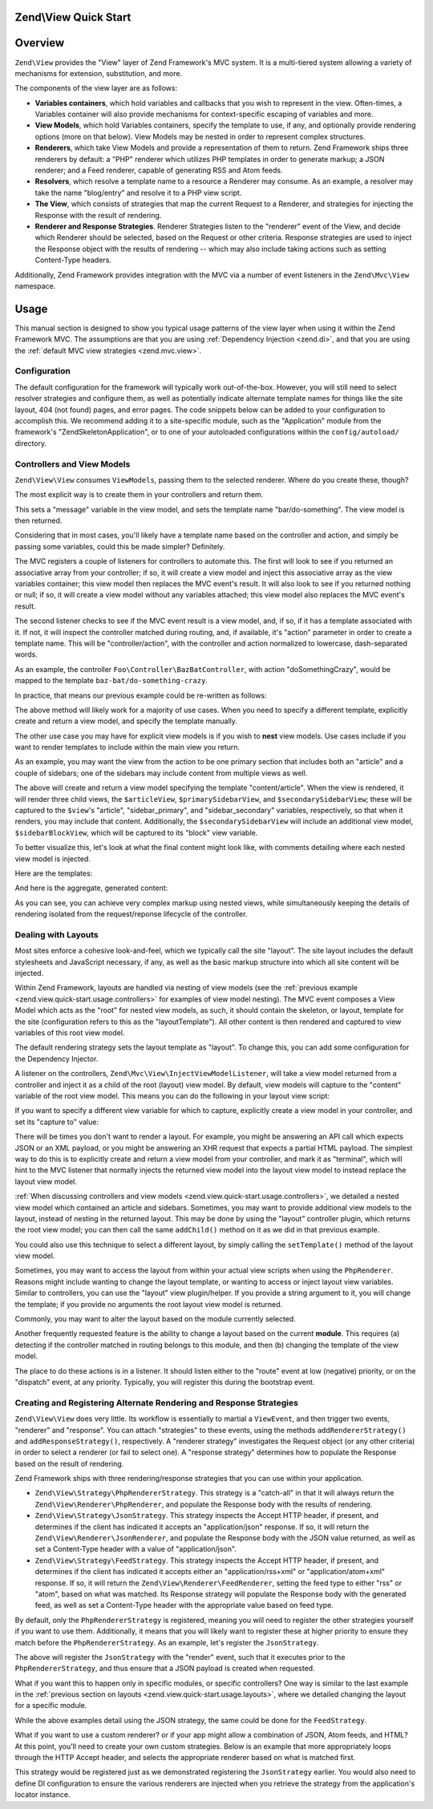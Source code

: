 .. _zend.view.quick-start:

Zend\\View Quick Start
======================

.. _zend.view.quick-start.intro:

Overview
========

``Zend\View`` provides the "View" layer of Zend Framework's MVC system. It is a multi-tiered system allowing a
variety of mechanisms for extension, substitution, and more.

The components of the view layer are as follows:

- **Variables containers**, which hold variables and callbacks that you wish to represent in the view. Often-times,
  a Variables container will also provide mechanisms for context-specific escaping of variables and more.

- **View Models**, which hold Variables containers, specify the template to use, if any, and optionally provide
  rendering options (more on that below). View Models may be nested in order to represent complex structures.

- **Renderers**, which take View Models and provide a representation of them to return. Zend Framework ships three
  renderers by default: a "PHP" renderer which utilizes PHP templates in order to generate markup; a JSON renderer;
  and a Feed renderer, capable of generating RSS and Atom feeds.

- **Resolvers**, which resolve a template name to a resource a Renderer may consume. As an example, a resolver may
  take the name "blog/entry" and resolve it to a PHP view script.

- **The View**, which consists of strategies that map the current Request to a Renderer, and strategies for
  injecting the Response with the result of rendering.

- **Renderer and Response Strategies**. Renderer Strategies listen to the "renderer" event of the View, and decide
  which Renderer should be selected, based on the Request or other criteria. Response strategies are used to inject
  the Response object with the results of rendering -- which may also include taking actions such as setting
  Content-Type headers.

Additionally, Zend Framework provides integration with the MVC via a number of event listeners in the
``Zend\Mvc\View`` namespace.

.. _zend.view.quick-start.usage:

Usage
=====

This manual section is designed to show you typical usage patterns of the view layer when using it within the Zend
Framework MVC. The assumptions are that you are using :ref:`Dependency Injection <zend.di>`, and that you are using
the :ref:`default MVC view strategies <zend.mvc.view>`.

.. _zend.view.quick-start.usage.config:

Configuration
-------------

The default configuration for the framework will typically work out-of-the-box. However, you will still need to
select resolver strategies and configure them, as well as potentially indicate alternate template names for things
like the site layout, 404 (not found) pages, and error pages. The code snippets below can be added to your
configuration to accomplish this. We recommend adding it to a site-specific module, such as the "Application"
module from the framework's "ZendSkeletonApplication", or to one of your autoloaded configurations within the
``config/autoload/`` directory.

.. code-block:: php
   :linenos:

   return array(
       'di' => array(
           'instance' => array(
           // The above lines will likely already be present; it's the following
           // definitions that you will want to ensure are present within the DI
           // instance configuration.

               // Setup the View layer
               // This sets up an "AggregateResolver", which allows you to have
               // multiple template resolution strategies. We recommend using the
               // TemplateMapResolver as the primary solution, with the
               // TemplatePathStack as a backup.
               'Zend\View\Resolver\AggregateResolver' => array(
                   'injections' => array(
                       'Zend\View\Resolver\TemplateMapResolver',
                       'Zend\View\Resolver\TemplatePathStack',
                   ),
               ),

               // The TemplateMapResolver allows you to directly map template names
               // to specific templates. The following map would provide locations
               // for a "home" template, as well as for the "site/layout",
               // "site/error", and "site/404" templates, resolving them to view
               // scripts in this module.
               'Zend\View\Resolver\TemplateMapResolver' => array(
                   'parameters' => array(
                       'map'  => array(
                           'home'        => __DIR__ . '/../view/home.phtml',
                           'site/layout' => __DIR__ . '/../view/site/layout.phtml',
                           'site/error'  => __DIR__ . '/../view/site/error.phtml',
                           'site/404'    => __DIR__ . '/../view/site/404.phtml',
                       ),
                   ),
               ),

               // The TemplatePathStack takes an array of directories. Directories
               // are then searched in LIFO order (it's a stack) for the requested
               // view script. This is a nice solution for rapid application
               // development, but potentially introduces performance expense in
               // production due to the number of stat calls necessary.
               //
               // The following maps adds an entry pointing to the view directory
               // of the current module. Make sure your keys differ between modules
               // to ensure that they are not overwritten!
               'Zend\View\Resolver\TemplatePathStack' => array(
                   'parameters' => array(
                       'paths'  => array(
                           'application' => __DIR__ . '/../view',
                       ),
                   ),
               ),

               // We'll now define the PhpRenderer, and inject it with the
               // AggregateResolver we defined earlier. By default, the MVC layer
               // registers a rendering strategy that uses the PhpRenderer.
               'Zend\View\Renderer\PhpRenderer' => array(
                   'parameters' => array(
                       'resolver' => 'Zend\View\Resolver\AggregateResolver',
                   ),
               ),

               // By default, the MVC's default rendering strategy uses the
               // template name "layout" for the site layout. Let's tell it to use
               // "site/layout" (which we mapped via the TemplateMapResolver,
               // above).
               'Zend\Mvc\View\DefaultRenderingStrategy' => array(
                   'parameters' => array(
                       'layoutTemplate' => 'site/layout',
                   ),
               ),

               // By default, the MVC registers an "exception strategy", which is
               // triggered when a requested action raises an exception; it creates
               // a custom view model that wraps the exception, and selects a
               // template. This template is "error" by default; let's change it to
               // "site/error" (which we mapped via the TemplateMapResolver,
               // above).
               //
               // Additionally, we'll tell it that we want to display an exception
               // stack trace; you'll likely want to disable this by default.
               'Zend\Mvc\View\ExceptionStrategy' => array(
                   'parameters' => array(
                       'displayExceptions' => true,
                       'exceptionTemplate' => 'site/error',
                   ),
               ),

               // Another strategy the MVC registers by default is a "route not
               // found" strategy. Basically, this gets triggered if (a) no route
               // matches the current request, (b) the controller specified in the
               // route match cannot be found in the locator, (c) the controller
               // specified in the route match does not implement the DispatchableInterface
               // interface, or (d) if a response from a controller sets the
               // response status to 404.
               //
               // The default template used in such situations is "error", just
               // like the exception strategy. Let's tell it to use the "site/404"
               // template, (which we mapped via the TemplateMapResolver, above).
               //
               // You can opt in to inject the reason for a 404 situation; see the
               // various Application::ERROR_* constants for a list of values.
               // Additionally, a number of 404 situations derive from exceptions
               // raised during routing or dispatching. You can opt-in to display
               // these.
               'Zend\Mvc\View\RouteNotFoundStrategy' => array(
                   'parameters' => array(
                       'displayExceptions'     => true,
                       'displayNotFoundReason' => true,
                       'notFoundTemplate'      => 'site/404',
                   ),
               ),
           ),
       ),
   );

.. _zend.view.quick-start.usage.controllers:

Controllers and View Models
---------------------------

``Zend\View\View`` consumes ``ViewModels``, passing them to the selected renderer. Where do you create these,
though?

The most explicit way is to create them in your controllers and return them.

.. code-block:: php
   :linenos:

   namespace Foo\Controller;

   use Zend\Mvc\Controller\AbstractActionController;
   use Zend\View\Model\ViewModel;

   class BarController extends AbstractActionController
   {
       public function doSomethingAction()
       {
           $view = new ViewModel(array(
               'message' => 'Hello world',
           ));
           $view->setTemplate('bar/do-something');
           return $view;
       }
   }

This sets a "message" variable in the view model, and sets the template name "bar/do-something". The view model is
then returned.

Considering that in most cases, you'll likely have a template name based on the controller and action, and simply
be passing some variables, could this be made simpler? Definitely.

The MVC registers a couple of listeners for controllers to automate this. The first will look to see if you
returned an associative array from your controller; if so, it will create a view model and inject this associative
array as the view variables container; this view model then replaces the MVC event's result. It will also look to
see if you returned nothing or null; if so, it will create a view model without any variables attached; this view
model also replaces the MVC event's result.

The second listener checks to see if the MVC event result is a view model, and, if so, if it has a template
associated with it. If not, it will inspect the controller matched during routing, and, if available, it's "action"
parameter in order to create a template name. This will be "controller/action", with the controller and action
normalized to lowercase, dash-separated words.

As an example, the controller ``Foo\Controller\BazBatController``, with action "doSomethingCrazy", would be mapped
to the template ``baz-bat/do-something-crazy``.

In practice, that means our previous example could be re-written as follows:

.. code-block:: php
   :linenos:

   namespace Foo\Controller;

   use Zend\Mvc\Controller\AbstractActionController;

   class BazBatController extends AbstractActionController
   {
       public function doSomethingCrazyAction()
       {
           return array(
               'message' => 'Hello world',
           );
       }
   }

The above method will likely work for a majority of use cases. When you need to specify a different template,
explicitly create and return a view model, and specify the template manually.

The other use case you may have for explicit view models is if you wish to **nest** view models. Use cases include
if you want to render templates to include within the main view you return.

As an example, you may want the view from the action to be one primary section that includes both an "article" and
a couple of sidebars; one of the sidebars may include content from multiple views as well.

.. code-block:: php
   :linenos:

   namespace Content\Controller;

   use Zend\Mvc\Controller\AbstractActionController;
   use Zend\View\Model\ViewModel;

   class ArticleController extends AbstractActionController
   {
       public function viewAction()
       {
           // get the article from the persistence layer, etc...

           $view = new ViewModel();

           $articleView = new ViewModel(array('article' => $article));
           $articleView->setTemplate('content/article');

           $primarySidebarView = new ViewModel();
           $primarySidebarView->setTemplate('content/main-sidebar');

           $secondarySidebarView = new ViewModel();
           $secondarySidebarView->setTemplate('content/secondary-sidebar');

           $sidebarBlockView = new ViewModel();
           $sidebarBlockView->setTemplate('content/block');

           $secondarySidebarView->addChild($sidebarBlockView, 'block');

           $view->addChild($articleView, 'article')
                ->addChild($primarySidebarView, 'sidebar_primary')
                ->addChild($secondarySidebarView, 'sidebar_secondary');

           return $view;
       }
   }

The above will create and return a view model specifying the template "content/article". When the view is rendered,
it will render three child views, the ``$articleView``, ``$primarySidebarView``, and ``$secondarySidebarView``;
these will be captured to the ``$view``'s "article", "sidebar_primary", and "sidebar_secondary" variables,
respectively, so that when it renders, you may include that content. Additionally, the ``$secondarySidebarView``
will include an additional view model, ``$sidebarBlockView``, which will be captured to its "block" view variable.

To better visualize this, let's look at what the final content might look like, with comments detailing where each
nested view model is injected.

Here are the templates:

.. code-block:: php
   :linenos:

   <?php // "article/view" template ?>
   <div class="sixteen columns content">
       <?php echo $this->article ?>

       <?php echo $this->sidebar_primary ?>

       <?php echo $this->sidebar_secondary ?>
   </div>

   <?php // "content/article" template ?>
       <!-- This is from the $articleView view model, and the "content/article"
            template -->
       <article class="twelve columns">
           <?php echo $this->escapeHtml('article') ?>
       </article>

   <?php // "content/main-sidebar template ?>
       <!-- This is from the $primarySidebarView view model, and the
            "content/main-sidebar template -->
       <div class="two columns sidebar">
           sidebar content...
       </div>

   <?php // "content/secondary-sidebar template ?>
       <!-- This is from the $secondarySidebarView view model, and the
            "content/secondary-sidebar template -->
       <div class="two columns sidebar">
           <?php echo $this->block ?>
       </div>

   <?php // "content/block template ?>
           <!-- This is from the $sidebarBlockView view model, and the
               "content/block template -->
           <div class="block">
               block content...
           </div>

And here is the aggregate, generated content:

.. code-block:: html
   :linenos:

   <!-- This is from the $view view model, and the "article/view" template -->
   <div class="sixteen columns content">
       <!-- This is from the $articleView view model, and the "content/article"
            template -->
       <article class="twelve columns">
           Lorem ipsum ....
       </article>

       <!-- This is from the $primarySidebarView view model, and the
            "content/main-sidebar template -->
       <div class="two columns sidebar">
           sidebar content...
       </div>

       <!-- This is from the $secondarySidebarView view model, and the
            "content/secondary-sidebar template -->
       <div class="two columns sidebar">
           <!-- This is from the $sidebarBlockView view model, and the
               "content/block template -->
           <div class="block">
               block content...
           </div>
       </div>
   </div>

As you can see, you can achieve very complex markup using nested views, while simultaneously keeping the details of
rendering isolated from the request/reponse lifecycle of the controller.

.. _zend.view.quick-start.usage.layouts:

Dealing with Layouts
--------------------

Most sites enforce a cohesive look-and-feel, which we typically call the site "layout". The site layout includes
the default stylesheets and JavaScript necessary, if any, as well as the basic markup structure into which all site
content will be injected.

Within Zend Framework, layouts are handled via nesting of view models (see the :ref:`previous example
<zend.view.quick-start.usage.controllers>` for examples of view model nesting). The MVC event composes a View Model
which acts as the "root" for nested view models, as such, it should contain the skeleton, or layout, template for
the site (configuration refers to this as the "layoutTemplate"). All other content is then rendered and captured to
view variables of this root view model.

The default rendering strategy sets the layout template as "layout". To change this, you can add some configuration
for the Dependency Injector.

.. code-block:: php
   :linenos:

   return array(
       'di' => array(
           'instance' => array(
           // The above lines will likely already be present; it's the following
           // definitions that you will want to ensure are present within the DI
           // instance configuration.

               // By default, the MVC's default rendering strategy uses the
               // template name "layout" for the site layout. Let's tell it to use
               // "site/layout" (which we mapped via the TemplateMapResolver,
               // above).
               'Zend\Mvc\View\DefaultRenderingStrategy' => array(
                   'parameters' => array(
                       'baseTemplate' => 'site/layout',
                   ),
               ),
           ),
       ),
   );

A listener on the controllers, ``Zend\Mvc\View\InjectViewModelListener``, will take a view model returned from a
controller and inject it as a child of the root (layout) view model. By default, view models will capture to the
"content" variable of the root view model. This means you can do the following in your layout view script:

.. code-block:: php
   :linenos:

   <html>
       <head>
           <title><?php echo $this->headTitle() ?></title>
       </head>
       <body>
           <?php echo $this->content; ?>
       </body>
   </html>

If you want to specify a different view variable for which to capture, explicitly create a view model in your
controller, and set its "capture to" value:

.. code-block:: php
   :linenos:

   namespace Foo\Controller;

   use Zend\Mvc\Controller\AbstractActionController;
   use Zend\View\Model\ViewModel;

   class BarController extends AbstractActionController
   {
       public function doSomethingAction()
       {
           $view = new ViewModel(array(
               'message' => 'Hello world',
           ));

           // Capture to the layout view's "article" variable
           $view->setCaptureTo('article');

           return $view;
       }
   }

There will be times you don't want to render a layout. For example, you might be answering an API call which
expects JSON or an XML payload, or you might be answering an XHR request that expects a partial HTML payload. The
simplest way to do this is to explicitly create and return a view model from your controller, and mark it as
"terminal", which will hint to the MVC listener that normally injects the returned view model into the layout view
model to instead replace the layout view model.

.. code-block:: php
   :linenos:

   namespace Foo\Controller;

   use Zend\Mvc\Controller\AbstractActionController;
   use Zend\View\Model\ViewModel;

   class BarController extends AbstractActionController
   {
       public function doSomethingAction()
       {
           $view = new ViewModel(array(
               'message' => 'Hello world',
           ));

           // Disable layouts; use this view model in the MVC event instead
           $view->setTerminal(true);

           return $view;
       }
   }

:ref:`When discussing controllers and view models <zend.view.quick-start.usage.controllers>`, we detailed a nested
view model which contained an article and sidebars. Sometimes, you may want to provide additional view models to
the layout, instead of nesting in the returned layout. This may be done by using the "layout" controller plugin,
which returns the root view model; you can then call the same ``addChild()`` method on it as we did in that
previous example.

.. code-block:: php
   :linenos:

   namespace Content\Controller;

   use Zend\Mvc\Controller\AbstractActionController;
   use Zend\View\Model\ViewModel;

   class ArticleController extends AbstractActionController
   {
       public function viewAction()
       {
           // get the article from the persistence layer, etc...

           // Get the "layout" view model and inject a sidebar
           $layout = $this->layout();
           $sidebarView = new ViewModel();
           $sidebarView->setTemplate('content/sidebar');
           $layout->addChild($sidebarView, 'sidebar');

           // Create and return a view model for the retrieved article
           $view = new ViewModel(array('article' => $article));
           $view->setTemplate('content/article');
           return $view;
       }
   }

You could also use this technique to select a different layout, by simply calling the ``setTemplate()`` method of
the layout view model.

.. code-block:: php
   :linenos:

   namespace Content\Controller;

   use Zend\Mvc\Controller\AbstractActionController;
   use Zend\View\Model\ViewModel;

   class ArticleController extends AbstractActionController
   {
       public function viewAction()
       {
           // get the article from the persistence layer, etc...

           // Get the "layout" view model and set an alternate template
           $layout = $this->layout();
           $layout->setTemplate('article/layout');

           // Create and return a view model for the retrieved article
           $view = new ViewModel(array('article' => $article));
           $view->setTemplate('content/article');
           return $view;
       }
   }

Sometimes, you may want to access the layout from within your actual view scripts when using the ``PhpRenderer``.
Reasons might include wanting to change the layout template, or wanting to access or inject layout view variables.
Similar to controllers, you can use the "layout" view plugin/helper. If you provide a string argument to it, you
will change the template; if you provide no arguments the root layout view model is returned.

.. code-block:: php
   :linenos:

   // Change the layout:
   $this->layout('alternate/layout'); // OR
   $this->layout()->setTemplate('alternate/layout');

   // Access a layout variable.
   // Since access to the base view model is relatively easy, it becomes a
   // reasonable place to store things such as API keys, which other view scripts
   // may need.
   $layout       = $this->layout();
   $disqusApiKey = false;
   if (isset($layout->disqusApiKey)) {
       $disqusApiKey = $layout->disqusApiKey;
   }

   // Set a layout variable
   $this->layout()->footer = $this->render('article/footer');

Commonly, you may want to alter the layout based on the module currently selected.

Another frequently requested feature is the ability to change a layout based on the current **module**. This
requires (a) detecting if the controller matched in routing belongs to this module, and then (b) changing the
template of the view model.

The place to do these actions is in a listener. It should listen either to the "route" event at low (negative)
priority, or on the "dispatch" event, at any priority. Typically, you will register this during the bootstrap
event.

.. code-block:: php
   :linenos:

   namespace Content;

   class Module
   {
       public function onBootstrap($e)
       {
           // Register a dispatch event
           $app = $e->getParam('application');
           $app->getEventManager()->attach('dispatch', array($this, 'setLayout'), -100);
       }

       public function setLayout($e)
       {
           $matches    = $e->getRouteMatch();
           $controller = $matches->getParam('controller');
           if (0 !== strpos($controller, __NAMESPACE__, 0)) {
               // not a controller from this module
               return;
           }

           // Set the layout template
           $viewModel = $e->getViewModel();
           $viewModel->setTemplate('content/layout');
       }
   }

.. _zend.view.quick-start.usage.strategies:

Creating and Registering Alternate Rendering and Response Strategies
--------------------------------------------------------------------

``Zend\View\View`` does very little. Its workflow is essentially to martial a ``ViewEvent``, and then trigger two
events, "renderer" and "response". You can attach "strategies" to these events, using the methods
``addRendererStrategy()`` and ``addResponseStrategy()``, respectively. A "renderer strategy" investigates the
Request object (or any other criteria) in order to select a renderer (or fail to select one). A "response strategy"
determines how to populate the Response based on the result of rendering.

Zend Framework ships with three rendering/response strategies that you can use within your application.

- ``Zend\View\Strategy\PhpRendererStrategy``. This strategy is a "catch-all" in that it will always return the
  ``Zend\View\Renderer\PhpRenderer``, and populate the Response body with the results of rendering.

- ``Zend\View\Strategy\JsonStrategy``. This strategy inspects the Accept HTTP header, if present, and determines if
  the client has indicated it accepts an "application/json" response. If so, it will return the
  ``Zend\View\Renderer\JsonRenderer``, and populate the Response body with the JSON value returned, as well as set
  a Content-Type header with a value of "application/json".

- ``Zend\View\Strategy\FeedStrategy``. This strategy inspects the Accept HTTP header, if present, and determines if
  the client has indicated it accepts either an "application/rss+xml" or "application/atom+xml" response. If so, it
  will return the ``Zend\View\Renderer\FeedRenderer``, setting the feed type to either "rss" or "atom", based on
  what was matched. Its Response strategy will populate the Response body with the generated feed, as well as set a
  Content-Type header with the appropriate value based on feed type.

By default, only the ``PhpRendererStrategy`` is registered, meaning you will need to register the other strategies
yourself if you want to use them. Additionally, it means that you will likely want to register these at higher
priority to ensure they match before the ``PhpRendererStrategy``. As an example, let's register the
``JsonStrategy``.

.. code-block:: php
   :linenos:

   namespace Application;

   class Module
   {
       public function onBootstrap($e)
       {
           // Register a "render" event, at high priority (so it executes prior
           // to the view attempting to render)
           $app = $e->getParam('application');
           $app->getEventManager()->attach('render', array($this, 'registerJsonStrategy'), 100);
       }

       public function registerJsonStrategy($e)
       {
           $app          = $e->getTarget();
           $locator      = $app->getServiceManager();
           $view         = $locator->get('Zend\View\View');
           $jsonStrategy = $locator->get('ViewJsonStrategy');

           // Attach strategy, which is a listener aggregate, at high priority
           $view->getEventManager()->attach($jsonStrategy, 100);
       }
   }


The above will register the ``JsonStrategy`` with the "render" event, such that it executes prior to the
``PhpRendererStrategy``, and thus ensure that a JSON payload is created when requested.

What if you want this to happen only in specific modules, or specific controllers? One way is similar to the last
example in the :ref:`previous section on layouts <zend.view.quick-start.usage.layouts>`, where we detailed changing
the layout for a specific module.

.. code-block:: php
   :linenos:

   namespace Content;

   class Module
   {
       public function onBootstrap($e)
       {
           // Register a render event
           $app = $e->getParam('application');
           $app->getEventManager()->attach('render', array($this, 'registerJsonStrategy'), 100);
       }

       public function registerJsonStrategy($e)
       {
           $matches    = $e->getRouteMatch();
           $controller = $matches->getParam('controller');
           if (0 !== strpos($controller, __NAMESPACE__, 0)) {
               // not a controller from this module
               return;
           }

           // Potentially, you could be even more selective at this point, and test
           // for specific controller classes, and even specific actions or request
           // methods.

           // Set the JSON strategy when controllers from this module are selected
           $app          = $e->getTarget();
           $locator      = $app->getServiceManager();
           $view         = $locator->get('Zend\View\View');
           $jsonStrategy = $locator->get('ViewJsonStrategy');

           // Attach strategy, which is a listener aggregate, at high priority
           $view->getEventManager()->attach($jsonStrategy, 100);
       }
   }

While the above examples detail using the JSON strategy, the same could be done for the ``FeedStrategy``.

What if you want to use a custom renderer? or if your app might allow a combination of JSON, Atom feeds, and HTML?
At this point, you'll need to create your own custom strategies. Below is an example that more appropriately loops
through the HTTP Accept header, and selects the appropriate renderer based on what is matched first.

.. code-block:: php
   :linenos:

   namespace Content\View;

   use Zend\EventManager\EventCollection;
   use Zend\EventManager\ListenerAggregate;
   use Zend\Feed\Writer\Feed;
   use Zend\View\Renderer\FeedRenderer;
   use Zend\View\Renderer\JsonRenderer;
   use Zend\View\Renderer\PhpRenderer;

   class AcceptStrategy implements ListenerAggregate
   {
       protected $feedRenderer;
       protected $jsonRenderer;
       protected $listeners = array();
       protected $phpRenderer;

       public function __construct(
           PhpRenderer $phpRenderer,
           JsonRenderer $jsonRenderer,
           FeedRenderer $feedRenderer
       ) {
           $this->phpRenderer  = $phpRenderer;
           $this->jsonRenderer = $jsonRenderer;
           $this->feedRenderer = $feedRenderer;
       }

       public function attach(EventCollection $events, $priority = null)
       {
           if (null === $priority) {
               $this->listeners[] = $events->attach('renderer', array($this, 'selectRenderer'));
               $this->listeners[] = $events->attach('response', array($this, 'injectResponse'));
           } else {
               $this->listeners[] = $events->attach('renderer', array($this, 'selectRenderer'), $priority);
               $this->listeners[] = $events->attach('response', array($this, 'injectResponse'), $priority);
           }
       }

       public function detach(EventCollection $events)
       {
           foreach ($this->listeners as $index => $listener) {
               if ($events->detach($listener)) {
                   unset($this->listeners[$index]);
               }
           }
       }

       public function selectRenderer($e)
       {
           $request = $e->getRequest();
           $headers = $request->getHeaders();

           // No Accept header? return PhpRenderer
           if (!$headers->has('accept')) {
               return $this->phpRenderer;
           }

           $accept = $headers->get('accept');
           foreach ($accept->getPrioritized() as $mediaType) {
               if (0 === strpos($mediaType, 'application/json')) {
                   return $this->jsonRenderer;
               }
               if (0 === strpos($mediaType, 'application/rss+xml')) {
                   $this->feedRenderer->setFeedType('rss');
                   return $this->feedRenderer;
               }
               if (0 === strpos($mediaType, 'application/atom+xml')) {
                   $this->feedRenderer->setFeedType('atom');
                   return $this->feedRenderer;
               }
           }

           // Nothing matched; return PhpRenderer. Technically, we should probably
           // return an HTTP 415 Unsupported response.
           return $this->phpRenderer;
       }

       public function injectResponse($e)
       {
           $renderer = $e->getRenderer();
           $response = $e->getResponse();
           $result   = $e->getResult();

           if ($renderer === $this->jsonRenderer) {
               // JSON Renderer; set content-type header
               $headers = $response->getHeaders();
               $headers->addHeaderLine('content-type', 'application/json');
           } elseif ($renderer === $this->feedRenderer) {
               // Feed Renderer; set content-type header, and export the feed if
               // necessary
               $feedType  = $this->feedRenderer->getFeedType();
               $headers   = $response->getHeaders();
               $mediatype = 'application/'
                          . (('rss' == $feedType) ? 'rss' : 'atom')
                          . '+xml';
               $headers->addHeaderLine('content-type', $mediatype);

               // If the $result is a feed, export it
               if ($result instanceof Feed) {
                   $result = $result->export($feedType);
               }
           } elseif ($renderer !== $this->phpRenderer) {
               // Not a renderer we support, therefor not our strategy. Return
               return;
           }

           // Inject the content
           $response->setContent($result);
       }
   }

This strategy would be registered just as we demonstrated registering the ``JsonStrategy`` earlier. You would also
need to define DI configuration to ensure the various renderers are injected when you retrieve the strategy from
the application's locator instance.


